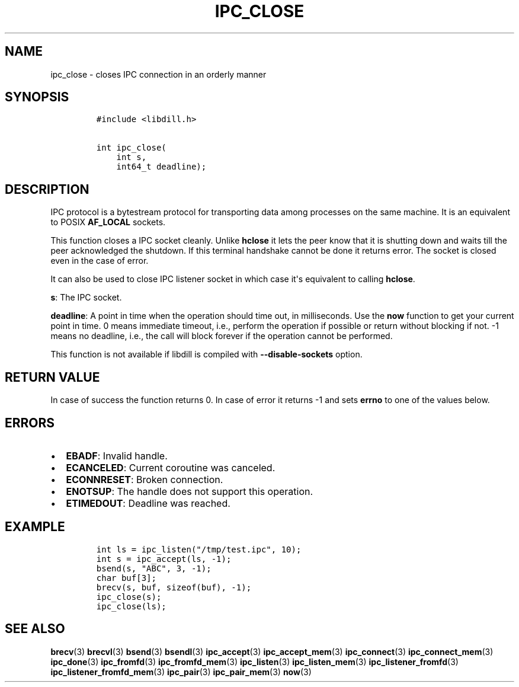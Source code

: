 .\" Automatically generated by Pandoc 1.19.2.1
.\"
.TH "IPC_CLOSE" "3" "" "libdill" "libdill Library Functions"
.hy
.SH NAME
.PP
ipc_close \- closes IPC connection in an orderly manner
.SH SYNOPSIS
.IP
.nf
\f[C]
#include\ <libdill.h>

int\ ipc_close(
\ \ \ \ int\ s,
\ \ \ \ int64_t\ deadline);
\f[]
.fi
.SH DESCRIPTION
.PP
IPC protocol is a bytestream protocol for transporting data among
processes on the same machine.
It is an equivalent to POSIX \f[B]AF_LOCAL\f[] sockets.
.PP
This function closes a IPC socket cleanly.
Unlike \f[B]hclose\f[] it lets the peer know that it is shutting down
and waits till the peer acknowledged the shutdown.
If this terminal handshake cannot be done it returns error.
The socket is closed even in the case of error.
.PP
It can also be used to close IPC listener socket in which case it\[aq]s
equivalent to calling \f[B]hclose\f[].
.PP
\f[B]s\f[]: The IPC socket.
.PP
\f[B]deadline\f[]: A point in time when the operation should time out,
in milliseconds.
Use the \f[B]now\f[] function to get your current point in time.
0 means immediate timeout, i.e., perform the operation if possible or
return without blocking if not.
\-1 means no deadline, i.e., the call will block forever if the
operation cannot be performed.
.PP
This function is not available if libdill is compiled with
\f[B]\-\-disable\-sockets\f[] option.
.SH RETURN VALUE
.PP
In case of success the function returns 0.
In case of error it returns \-1 and sets \f[B]errno\f[] to one of the
values below.
.SH ERRORS
.IP \[bu] 2
\f[B]EBADF\f[]: Invalid handle.
.IP \[bu] 2
\f[B]ECANCELED\f[]: Current coroutine was canceled.
.IP \[bu] 2
\f[B]ECONNRESET\f[]: Broken connection.
.IP \[bu] 2
\f[B]ENOTSUP\f[]: The handle does not support this operation.
.IP \[bu] 2
\f[B]ETIMEDOUT\f[]: Deadline was reached.
.SH EXAMPLE
.IP
.nf
\f[C]
int\ ls\ =\ ipc_listen("/tmp/test.ipc",\ 10);
int\ s\ =\ ipc_accept(ls,\ \-1);
bsend(s,\ "ABC",\ 3,\ \-1);
char\ buf[3];
brecv(s,\ buf,\ sizeof(buf),\ \-1);
ipc_close(s);
ipc_close(ls);
\f[]
.fi
.SH SEE ALSO
.PP
\f[B]brecv\f[](3) \f[B]brecvl\f[](3) \f[B]bsend\f[](3)
\f[B]bsendl\f[](3) \f[B]ipc_accept\f[](3) \f[B]ipc_accept_mem\f[](3)
\f[B]ipc_connect\f[](3) \f[B]ipc_connect_mem\f[](3) \f[B]ipc_done\f[](3)
\f[B]ipc_fromfd\f[](3) \f[B]ipc_fromfd_mem\f[](3) \f[B]ipc_listen\f[](3)
\f[B]ipc_listen_mem\f[](3) \f[B]ipc_listener_fromfd\f[](3)
\f[B]ipc_listener_fromfd_mem\f[](3) \f[B]ipc_pair\f[](3)
\f[B]ipc_pair_mem\f[](3) \f[B]now\f[](3)
